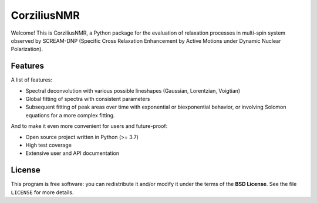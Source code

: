 ============
CorziliusNMR
============

Welcome! This is CorziliusNMR, a Python package for the evaluation of relaxation processes in multi-spin system observed by  SCREAM-DNP (Specific Cross Relaxation Enhancement by Active Motions under Dynamic Nuclear Polarization).


Features
========

A list of features:

* Spectral deconvolution with various possible lineshapes (Gaussian, Lorentzian, Voigtian)

* Global fitting of spectra with consistent parameters

* Subsequent fitting of peak areas over time with exponential or biexponential behavior, or involving Solomon equations for a more complex fitting.


And to make it even more convenient for users and future-proof:

* Open source project written in Python (>= 3.7)

* High test coverage

* Extensive user and API documentation



License
=======

This program is free software: you can redistribute it and/or modify it under the terms of the **BSD License**. See the file ``LICENSE`` for more details.
